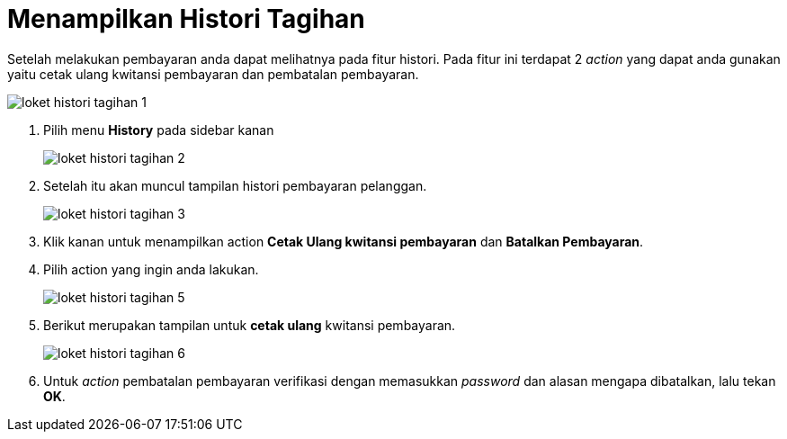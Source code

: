 = Menampilkan Histori Tagihan

Setelah melakukan pembayaran anda dapat melihatnya pada fitur histori. Pada fitur ini terdapat 2 _action_ yang dapat anda gunakan yaitu cetak ulang kwitansi pembayaran dan pembatalan pembayaran.

image::../images-loket/loket-histori-tagihan-1.png[align="center"]

1. Pilih menu *History* pada sidebar kanan
+
image::../images-loket/loket-histori-tagihan-2.png[align="center"]
2. Setelah itu akan muncul tampilan histori pembayaran pelanggan.
+
image::../images-loket/loket-histori-tagihan-3.png[align="center"]
3. Klik kanan untuk menampilkan action *Cetak Ulang kwitansi pembayaran* dan *Batalkan Pembayaran*.
4. Pilih action yang ingin anda lakukan.
+
image::../images-loket/loket-histori-tagihan-5.png[align="center"]
5. Berikut merupakan tampilan untuk *cetak ulang* kwitansi pembayaran.
+
image::../images-loket/loket-histori-tagihan-6.png[align="center"]
6. Untuk _action_ pembatalan pembayaran verifikasi dengan memasukkan _password_ dan alasan mengapa dibatalkan, lalu tekan *OK*.